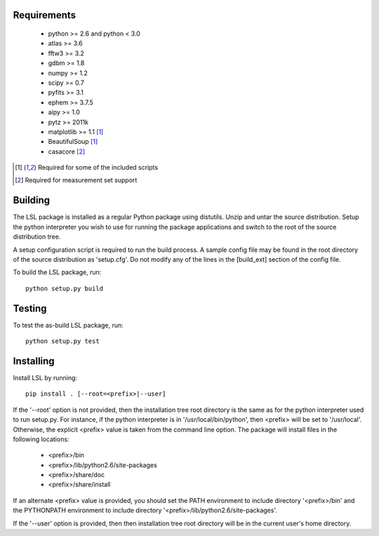 Requirements
============
 * python >= 2.6 and python < 3.0
 * atlas >= 3.6
 * fftw3 >= 3.2
 * gdbm >= 1.8
 * numpy >= 1.2
 * scipy >= 0.7
 * pyfits >= 3.1
 * ephem >= 3.7.5
 * aipy >= 1.0
 * pytz >= 2011k
 * matplotlib >= 1.1 [1]_
 * BeautifulSoup [1]_
 * casacore [2]_

.. [1] Required for some of the included scripts
.. [2] Required for measurement set support

Building
========
The LSL package is installed as a regular Python package using distutils.  
Unzip and untar the source distribution. Setup the python interpreter you 
wish to use for running the package applications and switch to the root of 
the source distribution tree.

A setup configuration script is required to run the build process.  A sample 
config file may be found in the root directory of the source distribution as 
'setup.cfg'.  Do not modify any of the lines in the [build_ext] section of 
the config file.

To build the LSL package, run::

	python setup.py build

Testing
=======
To test the as-build LSL package, run::

	python setup.py test

Installing
==========
Install LSL by running::
	
	pip install . [--root=<prefix>|--user]

If the '--root' option is not provided, then the installation 
tree root directory is the same as for the python interpreter used to run 
setup.py.  For instance, if the python interpreter is in 
'/usr/local/bin/python', then <prefix> will be set to '/usr/local'.
Otherwise, the explicit <prefix> value is taken from the command line
option.  The package will install files in the following locations:
 * <prefix>/bin
 * <prefix>/lib/python2.6/site-packages
 * <prefix>/share/doc
 * <prefix>/share/install
If an alternate <prefix> value is provided, you should set the PATH
environment to include directory '<prefix>/bin' and the PYTHONPATH
environment to include directory '<prefix>/lib/python2.6/site-packages'.

If the '--user' option is provided, then then installation tree root 
directory will be in the current user's home directory.	
